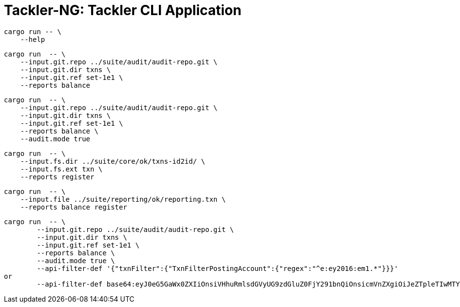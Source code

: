 = Tackler-NG: Tackler CLI Application

----
cargo run -- \
    --help
----

----
cargo run  -- \
    --input.git.repo ../suite/audit/audit-repo.git \
    --input.git.dir txns \
    --input.git.ref set-1e1 \
    --reports balance
----

----
cargo run  -- \
    --input.git.repo ../suite/audit/audit-repo.git \
    --input.git.dir txns \
    --input.git.ref set-1e1 \
    --reports balance \
    --audit.mode true
----

----
cargo run  -- \
    --input.fs.dir ../suite/core/ok/txns-id2id/ \
    --input.fs.ext txn \
    --reports register
----

----
cargo run  -- \
    --input.file ../suite/reporting/ok/reporting.txn \
    --reports balance register
----

----
cargo run  -- \
	--input.git.repo ../suite/audit/audit-repo.git \
	--input.git.dir txns \
	--input.git.ref set-1e1 \
	--reports balance \
	--audit.mode true \
	--api-filter-def '{"txnFilter":{"TxnFilterPostingAccount":{"regex":"^e:ey2016:em1.*"}}}'
or 
	--api-filter-def base64:eyJ0eG5GaWx0ZXIiOnsiVHhuRmlsdGVyUG9zdGluZ0FjY291bnQiOnsicmVnZXgiOiJeZTpleTIwMTY6ZW0xLioifX19
----

